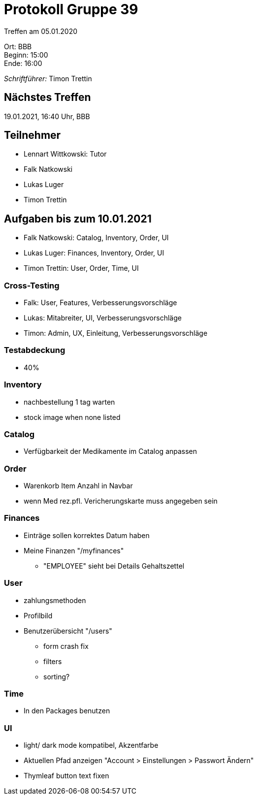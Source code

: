 = Protokoll Gruppe 39

Treffen am 05.01.2020

Ort:      BBB +
Beginn:   15:00 +
Ende:     16:00 +

__Schriftführer:__ Timon Trettin +

== Nächstes Treffen
19.01.2021, 16:40 Uhr, BBB

== Teilnehmer
* Lennart Wittkowski: Tutor
* Falk Natkowski
* Lukas Luger
* Timon Trettin

== Aufgaben bis zum 10.01.2021
* Falk Natkowski: Catalog, Inventory, Order, UI
* Lukas Luger: Finances, Inventory, Order, UI
* Timon Trettin: User, Order, Time, UI

=== Cross-Testing
* Falk: User, Features, Verbesserungsvorschläge
* Lukas: Mitabreiter, UI, Verbesserungsvorschläge
* Timon: Admin, UX, Einleitung, Verbesserungsvorschläge

=== Testabdeckung
* 40%

=== Inventory
* nachbestellung 1 tag warten
* stock image when none listed

=== Catalog
* Verfügbarkeit der Medikamente im Catalog anpassen

=== Order
* Warenkorb Item Anzahl in Navbar
* wenn Med rez.pfl. Vericherungskarte muss angegeben sein

=== Finances
* Einträge sollen korrektes Datum haben
* Meine Finanzen "/myfinances"
** "EMPLOYEE" sieht bei Details Gehaltszettel

=== User
* zahlungsmethoden
* Profilbild
* Benutzerübersicht "/users"
** form crash fix
** filters
** sorting?

=== Time
* In den Packages benutzen

=== UI
* light/ dark mode kompatibel, Akzentfarbe
* Aktuellen Pfad anzeigen "Account > Einstellungen > Passwort Ändern"
* Thymleaf button text fixen
